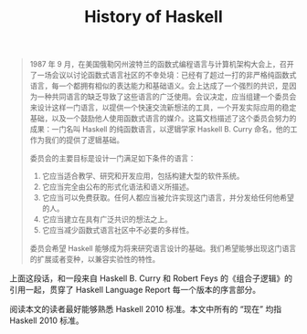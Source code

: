 #+TITLE:History of Haskell

#+BEGIN_EXPORT html
<blockquote style = "font-size: 90%">
#+END_EXPORT
1987 年 9 月，在美国俄勒冈州波特兰的函数式编程语言与计算机架构大会上，召开了一场会议以讨论函数式语言社区的不幸处境：已经有了超过一打的非严格纯函数式语言，每一个都拥有相似的表达能力和基础语义。会上达成了一个强烈的共识，是因为一种共同语言的缺乏导致了这些语言的广泛使用。会议决定，应当组建一个委员会来设计这样一门语言，以提供一个快速交流新想法的工具，一个开发实际应用的稳定基础，以及一个鼓励他人使用函数式语言的媒介。这篇文档描述了这个委员会努力的成果：一门名叫 Haskell 的纯函数语言，以逻辑学家 Haskell B. Curry 命名，他的工作为我们的提供了逻辑基础。

委员会的主要目标是设计一门满足如下条件的语言：

1. 它应当适合教学、研究和开发应用，包括构建大型的软件系统。
2. 它应当完全由公布的形式化语法和语义所描述。
3. 它应当可以免费获取。任何人都应当被允许实现这门语言，并分发给任何他希望的人。
4. 它应当建立在具有广泛共识的想法之上。
5. 它应当减少函数式语言社区中不必要的多样性。

委员会希望 Haskell 能够成为将来研究语言设计的基础。我们希望能够出现这门语言的扩展或者变种，以兼容实验性的特性。

#+BEGIN_EXPORT html
</blockquote>
#+END_EXPORT
上面这段话，和一段来自 Haskell B. Curry 和 Robert Feys 的《组合子逻辑》的引用一起，贯穿了 Haskell Language Report 每一个版本的序言部分。

阅读本文的读者最好能够熟悉 Haskell 2010 标准。本文中所有的 “现在” 均指 Haskell 2010 标准。